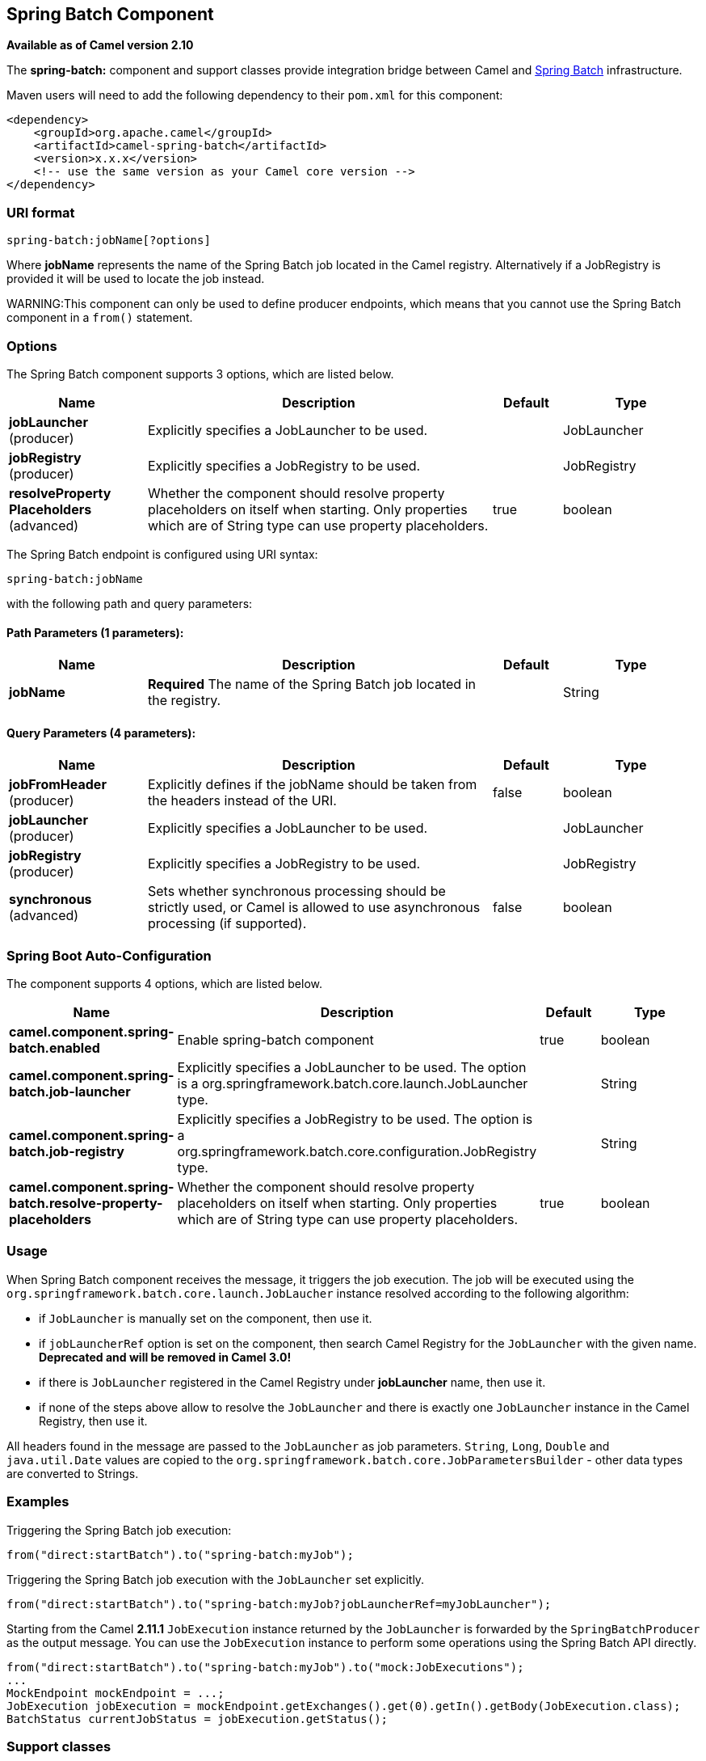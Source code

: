 [[spring-batch-component]]
== Spring Batch Component

*Available as of Camel version 2.10*

The *spring-batch:* component and support classes provide integration
bridge between Camel and http://www.springsource.org/spring-batch[Spring
Batch] infrastructure.

Maven users will need to add the following dependency to their `pom.xml`
for this component:

[source,xml]
------------------------------------------------------------
<dependency>
    <groupId>org.apache.camel</groupId>
    <artifactId>camel-spring-batch</artifactId>
    <version>x.x.x</version>
    <!-- use the same version as your Camel core version -->
</dependency>
------------------------------------------------------------

### URI format

[source,java]
------------------------------
spring-batch:jobName[?options]
------------------------------

Where *jobName* represents the name of the Spring Batch job located in
the Camel registry. Alternatively if a JobRegistry is provided it will be used 
to locate the job instead.

WARNING:This component can only be used to define producer endpoints, which
means that you cannot use the Spring Batch component in a `from()`
statement.

### Options




// component options: START
The Spring Batch component supports 3 options, which are listed below.



[width="100%",cols="2,5,^1,2",options="header"]
|===
| Name | Description | Default | Type
| *jobLauncher* (producer) | Explicitly specifies a JobLauncher to be used. |  | JobLauncher
| *jobRegistry* (producer) | Explicitly specifies a JobRegistry to be used. |  | JobRegistry
| *resolveProperty Placeholders* (advanced) | Whether the component should resolve property placeholders on itself when starting. Only properties which are of String type can use property placeholders. | true | boolean
|===
// component options: END








// endpoint options: START
The Spring Batch endpoint is configured using URI syntax:

----
spring-batch:jobName
----

with the following path and query parameters:

==== Path Parameters (1 parameters):


[width="100%",cols="2,5,^1,2",options="header"]
|===
| Name | Description | Default | Type
| *jobName* | *Required* The name of the Spring Batch job located in the registry. |  | String
|===


==== Query Parameters (4 parameters):


[width="100%",cols="2,5,^1,2",options="header"]
|===
| Name | Description | Default | Type
| *jobFromHeader* (producer) | Explicitly defines if the jobName should be taken from the headers instead of the URI. | false | boolean
| *jobLauncher* (producer) | Explicitly specifies a JobLauncher to be used. |  | JobLauncher
| *jobRegistry* (producer) | Explicitly specifies a JobRegistry to be used. |  | JobRegistry
| *synchronous* (advanced) | Sets whether synchronous processing should be strictly used, or Camel is allowed to use asynchronous processing (if supported). | false | boolean
|===
// endpoint options: END
// spring-boot-auto-configure options: START
=== Spring Boot Auto-Configuration


The component supports 4 options, which are listed below.



[width="100%",cols="2,5,^1,2",options="header"]
|===
| Name | Description | Default | Type
| *camel.component.spring-batch.enabled* | Enable spring-batch component | true | boolean
| *camel.component.spring-batch.job-launcher* | Explicitly specifies a JobLauncher to be used. The option is a
 org.springframework.batch.core.launch.JobLauncher type. |  | String
| *camel.component.spring-batch.job-registry* | Explicitly specifies a JobRegistry to be used. The option is a
 org.springframework.batch.core.configuration.JobRegistry type. |  | String
| *camel.component.spring-batch.resolve-property-placeholders* | Whether the component should resolve property placeholders on itself when
 starting. Only properties which are of String type can use property
 placeholders. | true | boolean
|===
// spring-boot-auto-configure options: END






### Usage

When Spring Batch component receives the message, it triggers the job
execution. The job will be executed using the
`org.springframework.batch.core.launch.JobLaucher` instance resolved
according to the following algorithm:

* if `JobLauncher` is manually set on the component, then use it.
* if `jobLauncherRef` option is set on the component, then search Camel
Registry for the `JobLauncher` with the given name.
*Deprecated and will be removed in Camel 3.0!*
* if there is `JobLauncher` registered in the Camel
Registry under *jobLauncher* name, then use it.
* if none of the steps above allow to resolve the `JobLauncher` and
there is exactly one `JobLauncher` instance in the Camel
Registry, then use it.

All headers found in the message are passed to the `JobLauncher` as job
parameters. `String`, `Long`, `Double` and `java.util.Date` values are
copied to the `org.springframework.batch.core.JobParametersBuilder` -
other data types are converted to Strings.

### Examples

Triggering the Spring Batch job execution:

[source,java]
---------------------------------------------------
from("direct:startBatch").to("spring-batch:myJob");
---------------------------------------------------

Triggering the Spring Batch job execution with the `JobLauncher` set
explicitly.

[source,java]
--------------------------------------------------------------------------------
from("direct:startBatch").to("spring-batch:myJob?jobLauncherRef=myJobLauncher");
--------------------------------------------------------------------------------

Starting from the Camel *2.11.1* `JobExecution` instance returned by the
`JobLauncher` is forwarded by the `SpringBatchProducer` as the output
message. You can use the `JobExecution` instance to perform some
operations using the Spring Batch API directly.

[source,java]
---------------------------------------------------------------------------------------------------
from("direct:startBatch").to("spring-batch:myJob").to("mock:JobExecutions");
...
MockEndpoint mockEndpoint = ...;
JobExecution jobExecution = mockEndpoint.getExchanges().get(0).getIn().getBody(JobExecution.class);
BatchStatus currentJobStatus = jobExecution.getStatus();
---------------------------------------------------------------------------------------------------

### Support classes

Apart from the Component, Camel Spring Batch provides also support
classes, which can be used to hook into Spring Batch infrastructure.

#### CamelItemReader

`CamelItemReader` can be used to read batch data directly from the Camel
infrastructure.

For example the snippet below configures Spring Batch to read data from
JMS queue.

[source,xml]
-----------------------------------------------------------------------------------------------
<bean id="camelReader" class="org.apache.camel.component.spring.batch.support.CamelItemReader">
  <constructor-arg ref="consumerTemplate"/>
  <constructor-arg value="jms:dataQueue"/>
</bean>

<batch:job id="myJob">
  <batch:step id="step">
    <batch:tasklet>
      <batch:chunk reader="camelReader" writer="someWriter" commit-interval="100"/>
    </batch:tasklet>
  </batch:step>
</batch:job>
-----------------------------------------------------------------------------------------------

#### CamelItemWriter

`CamelItemWriter` has similar purpose as `CamelItemReader`, but it is
dedicated to write chunk of the processed data.

For example the snippet below configures Spring Batch to read data from
JMS queue.

[source,xml]
-----------------------------------------------------------------------------------------------
<bean id="camelwriter" class="org.apache.camel.component.spring.batch.support.CamelItemWriter">
  <constructor-arg ref="producerTemplate"/>
  <constructor-arg value="jms:dataQueue"/>
</bean>

<batch:job id="myJob">
  <batch:step id="step">
    <batch:tasklet>
      <batch:chunk reader="someReader" writer="camelwriter" commit-interval="100"/>
    </batch:tasklet>
  </batch:step>
</batch:job>
-----------------------------------------------------------------------------------------------

#### CamelItemProcessor

`CamelItemProcessor` is the implementation of Spring Batch
`org.springframework.batch.item.ItemProcessor` interface. The latter
implementation relays on
http://camel.apache.org/request-reply.html[Request Reply pattern] to
delegate the processing of the batch item to the Camel infrastructure.
The item to process is sent to the Camel endpoint as the body of the
message.

For example the snippet below performs simple processing of the batch
item using the http://camel.apache.org/direct.html[Direct endpoint] and
the http://camel.apache.org/simple.html[Simple expression language].

[source,xml]
-------------------------------------------------------------------------------------------------------------
<camel:camelContext>
  <camel:route>
    <camel:from uri="direct:processor"/>
    <camel:setExchangePattern pattern="InOut"/>
    <camel:setBody>
      <camel:simple>Processed ${body}</camel:simple>
    </camel:setBody>
  </camel:route>
</camel:camelContext>

<bean id="camelProcessor" class="org.apache.camel.component.spring.batch.support.CamelItemProcessor">
  <constructor-arg ref="producerTemplate"/>
  <constructor-arg value="direct:processor"/>
</bean>

<batch:job id="myJob">
  <batch:step id="step">
    <batch:tasklet>
      <batch:chunk reader="someReader" writer="someWriter" processor="camelProcessor" commit-interval="100"/>
    </batch:tasklet>
  </batch:step>
</batch:job>
-------------------------------------------------------------------------------------------------------------

#### CamelJobExecutionListener

`CamelJobExecutionListener` is the implementation of the
`org.springframework.batch.core.JobExecutionListener` interface sending
job execution events to the Camel endpoint.

The `org.springframework.batch.core.JobExecution` instance produced by
the Spring Batch is sent as a body of the message. To distinguish
between before- and after-callbacks `SPRING_BATCH_JOB_EVENT_TYPE` header
is set to the `BEFORE` or `AFTER` value.

The example snippet below sends Spring Batch job execution events to the
JMS queue.

[source,xml]
-----------------------------------------------------------------------------------------------------------------------
<bean id="camelJobExecutionListener" class="org.apache.camel.component.spring.batch.support.CamelJobExecutionListener">
  <constructor-arg ref="producerTemplate"/>
  <constructor-arg value="jms:batchEventsBus"/>
</bean>

<batch:job id="myJob">
  <batch:step id="step">
    <batch:tasklet>
      <batch:chunk reader="someReader" writer="someWriter" commit-interval="100"/>
    </batch:tasklet>
  </batch:step>
  <batch:listeners>
    <batch:listener ref="camelJobExecutionListener"/>
  </batch:listeners>
</batch:job>
-----------------------------------------------------------------------------------------------------------------------
